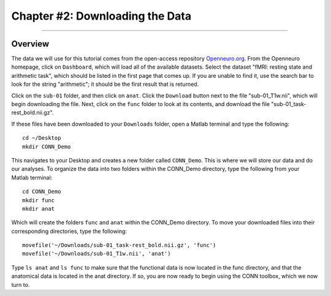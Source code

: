 .. _CONN_02_DataDownload:

================================
Chapter #2: Downloading the Data
================================

------------------

Overview
********

The data we will use for this tutorial comes from the open-access repository `Openneuro.org <https://openneuro.org/>`__. From the Openneuro homepage, click on ``Dashboard``, which will load all of the available datasets. Select the dataset "fMRI: resting state and arithmetic task", which should be listed in the first page that comes up. If you are unable to find it, use the search bar to look for the string "arithmetic"; it should be the first result that is returned.

Click on the ``sub-01`` folder, and then click on ``anat``. Click the ``Download`` button next to the file "sub-01_T1w.nii", which will begin downloading the file. Next, click on the ``func`` folder to look at its contents, and download the file "sub-01_task-rest_bold.nii.gz".

If these files have been downloaded to your ``Downloads`` folder, open a Matlab terminal and type the following:

::

  cd ~/Desktop
  mkdir CONN_Demo
  
This navigates to your Desktop and creates a new folder called ``CONN_Demo``. This is where we will store our data and do our analyses. To organize the data into two folders within the CONN_Demo directory, type the following from your Matlab terminal:

::

  cd CONN_Demo
  mkdir func
  mkdir anat
  
Which will create the folders ``func`` and ``anat`` within the CONN_Demo directory. To move your downloaded files into their corresponding directories, type the following:

::

  movefile('~/Downloads/sub-01_task-rest_bold.nii.gz', 'func')
  movefile('~/Downloads/sub-01_T1w.nii', 'anat')
  
Type ``ls anat`` and ``ls func`` to make sure that the functional data is now located in the func directory, and that the anatomical data is located in the anat directory. If so, you are now ready to begin using the CONN toolbox, which we now turn to.
